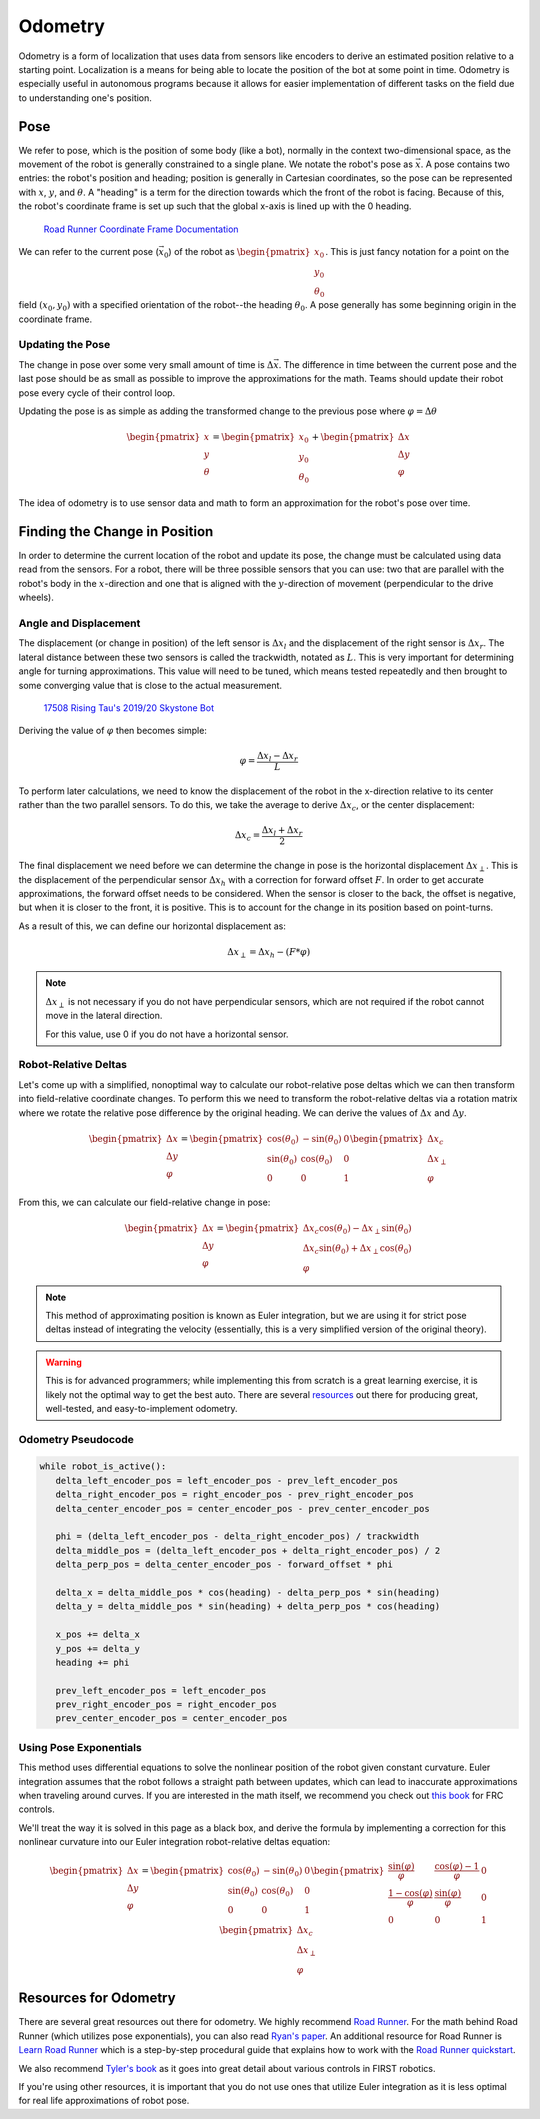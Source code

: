 Odometry
========

Odometry is a form of localization that uses data from sensors like encoders to derive an estimated position relative to a starting point. Localization is a means for being able to locate the position of the bot at some point in time. Odometry is especially useful in autonomous programs because it allows for easier implementation of different tasks on the field due to understanding one's position.

Pose
----

We refer to pose, which is the position of some body (like a bot), normally in the context two-dimensional space, as the movement of the robot is generally constrained to a single plane. We notate the robot's pose as :math:`\vec{x}`. A pose contains two entries: the robot's position and heading; position is generally in Cartesian coordinates, so the pose can be represented with :math:`x`, :math:`y`, and :math:`\theta`. A "heading" is a term for the direction towards which the front of the robot is facing. Because of this, the robot's coordinate frame is set up such that the global x-axis is lined up with the 0 heading.

.. figure:: images/odometry/coordinate-frame.png
   :alt: The directional axes of the robot with respect to its body
   :width: 25em
   :class: dark-mode-invert

   `Road Runner Coordinate Frame Documentation <https://acme-robotics.gitbook.io/road-runner/tour/coordinate-frame>`_

We can refer to the current pose (:math:`\vec{x}_0`) of the robot as :math:`\begin{pmatrix} x_0 \\ y_0 \\ \theta_0 \end{pmatrix}`. This is just fancy notation for a point on the field :math:`(x_0, y_0)` with a specified orientation of the robot--the heading :math:`\theta_0`. A pose generally has some beginning origin in the coordinate frame.

Updating the Pose
^^^^^^^^^^^^^^^^^

The change in pose over some very small amount of time is :math:`\Delta \vec{x}`. The difference in time between the current pose and the last pose should be as small as possible to improve the approximations for the math. Teams should update their robot pose every cycle of their control loop.

Updating the pose is as simple as adding the transformed change to the previous pose where :math:`\varphi = \Delta\theta`

.. math::

   \begin{pmatrix}
      x \\
      y \\
      \theta
   \end{pmatrix} =
   \begin{pmatrix}
      x_0 \\
      y_0\\
      \theta_0
   \end{pmatrix} +
   \begin{pmatrix}
      \Delta x \\
      \Delta y \\
      \varphi
   \end{pmatrix}

The idea of odometry is to use sensor data and math to form an approximation for the robot's pose over time.

Finding the Change in Position
------------------------------

In order to determine the current location of the robot and update its pose, the change must be calculated using data read from the sensors. For a robot, there will be three possible sensors that you can use: two that are parallel with the robot's body in the :math:`x`-direction and one that is aligned with the :math:`y`-direction of movement (perpendicular to the drive wheels).

Angle and Displacement
^^^^^^^^^^^^^^^^^^^^^^

The displacement (or change in position) of the left sensor is :math:`\Delta x_l` and the displacement of the right sensor is :math:`\Delta x_r`. The lateral distance between these two sensors is called the trackwidth, notated as :math:`L`. This is very important for determining angle for turning approximations. This value will need to be tuned, which means tested repeatedly and then brought to some converging value that is close to the actual measurement.

.. figure:: images/odometry/offsets-and-trackwidth.png
   :alt: The lateral distance, forward offset, and location of the sensors

   `17508 Rising Tau's 2019/20 Skystone Bot <https://www.learnroadrunner.com/dead-wheels.html#three-wheel-odometry>`_

Deriving the value of :math:`\varphi` then becomes simple:

.. math:: \varphi = \frac{\Delta x_l - \Delta x_r}{L}

To perform later calculations, we need to know the displacement of the robot in the x-direction relative to its center rather than the two parallel sensors. To do this, we take the average to derive :math:`\Delta x_c`, or the center displacement:

.. math:: \Delta x_c = \frac{\Delta x_l + \Delta x_r}{2}

The final displacement we need before we can determine the change in pose is the horizontal displacement :math:`\Delta x_\perp`. This is the displacement of the perpendicular sensor :math:`\Delta x_h` with a correction for forward offset :math:`F`. In order to get accurate approximations, the forward offset needs to be considered. When the sensor is closer to the back, the offset is negative, but when it is closer to the front, it is positive. This is to account for the change in its position based on point-turns.

As a result of this, we can define our horizontal displacement as:

.. math:: \Delta x_\perp = \Delta x_h - (F * \varphi)

.. note::

   :math:`\Delta x_\perp` is not necessary if you do not have perpendicular sensors, which are not required if the robot cannot move in the lateral direction.

   For this value, use 0 if you do not have a horizontal sensor.

Robot-Relative Deltas
^^^^^^^^^^^^^^^^^^^^^

Let's come up with a simplified, nonoptimal way to calculate our robot-relative pose deltas which we can then transform into field-relative coordinate changes. To perform this we need to transform the robot-relative deltas via a rotation matrix where we rotate the relative pose difference by the original heading. We can derive the values of :math:`\Delta x` and :math:`\Delta y`.

.. math::
   \begin{pmatrix}
      \Delta x \\
      \Delta y \\
      \varphi
   \end{pmatrix} =
   \begin{pmatrix}
      \cos(\theta_0)&-\sin(\theta_0)&0\\
      \sin(\theta_0)&\cos(\theta_0)&0\\
      0&0&1\end{pmatrix}
   \begin{pmatrix}
      \Delta x_c\\
      \Delta x_\perp\\
      \varphi
   \end{pmatrix}

From this, we can calculate our field-relative change in pose:

.. math::
   \begin{pmatrix}
      \Delta x \\
      \Delta y \\
      \varphi
   \end{pmatrix} =
   \begin{pmatrix}
      \Delta x_c \cos(\theta_0) - \Delta x_\perp \sin(\theta_0) \\
      \Delta x_c \sin(\theta_0) + \Delta x_\perp \cos(\theta_0)\\
      \varphi
   \end{pmatrix}

.. note:: This method of approximating position is known as Euler integration, but we are using it for strict pose deltas instead of integrating the velocity (essentially, this is a very simplified version of the original theory).

.. warning:: This is for advanced programmers; while implementing this from scratch is a great learning exercise, it is likely not the optimal way to get the best auto. There are several `resources <#resources-for-odometry>`_ out there for producing great, well-tested, and easy-to-implement odometry.

Odometry Pseudocode
^^^^^^^^^^^^^^^^^^^

.. code-block:: python

   while robot_is_active():
      delta_left_encoder_pos = left_encoder_pos - prev_left_encoder_pos
      delta_right_encoder_pos = right_encoder_pos - prev_right_encoder_pos
      delta_center_encoder_pos = center_encoder_pos - prev_center_encoder_pos

      phi = (delta_left_encoder_pos - delta_right_encoder_pos) / trackwidth
      delta_middle_pos = (delta_left_encoder_pos + delta_right_encoder_pos) / 2
      delta_perp_pos = delta_center_encoder_pos - forward_offset * phi

      delta_x = delta_middle_pos * cos(heading) - delta_perp_pos * sin(heading)
      delta_y = delta_middle_pos * sin(heading) + delta_perp_pos * cos(heading)

      x_pos += delta_x
      y_pos += delta_y
      heading += phi

      prev_left_encoder_pos = left_encoder_pos
      prev_right_encoder_pos = right_encoder_pos
      prev_center_encoder_pos = center_encoder_pos

Using Pose Exponentials
^^^^^^^^^^^^^^^^^^^^^^^

This method uses differential equations to solve the nonlinear position of the robot given constant curvature. Euler integration assumes that the robot follows a straight path between updates, which can lead to inaccurate approximations when traveling around curves. If you are interested in the math itself, we recommend you check out `this book <https://file.tavsys.net/control/controls-engineering-in-frc.pdf>`_ for FRC controls.

We'll treat the way it is solved in this page as a black box, and derive the formula by implementing a correction for this nonlinear curvature into our Euler integration robot-relative deltas equation:

.. math::
   \begin{pmatrix}
   \Delta x \\ \Delta y \\ \varphi
   \end{pmatrix} =
   \begin{pmatrix}
   \cos(\theta_0)&-\sin(\theta_0)&0\\
   \sin(\theta_0)&\cos(\theta_0)&0\\
   0&0&1\end{pmatrix}
   \begin{pmatrix}
   \frac{\sin(\varphi)}{\varphi}&\frac{\cos(\varphi)-1}{\varphi}&0\\
   \frac{1-\cos(\varphi)}{\varphi}&\frac{\sin(\varphi)}{\varphi}&0\\
   0&0&1\end{pmatrix}
   \begin{pmatrix}
   \Delta x_c\\ \Delta x_\perp\\ \varphi
   \end{pmatrix}

Resources for Odometry
----------------------

There are several great resources out there for odometry. We highly recommend `Road Runner <https://acme-robotics.gitbook.io/road-runner/>`_. For the math behind Road Runner (which utilizes pose exponentials), you can also read `Ryan's paper <https://github.com/acmerobotics/road-runner/blob/master/doc/pdf/Mobile_Robot_Kinematics_for_FTC.pdf>`_. An additional resource for Road Runner is `Learn Road Runner <https://www.learnroadrunner.com/>`_ which is a step-by-step procedural guide that explains how to work with the `Road Runner quickstart <https://github.com/acmerobotics/road-runner-quickstart>`_.

We also recommend `Tyler's book <https://file.tavsys.net/control/controls-engineering-in-frc.pdf>`_ as it goes into great detail about various controls in FIRST robotics.

If you're using other resources, it is important that you do not use ones that utilize Euler integration as it is less optimal for real life approximations of robot pose.
